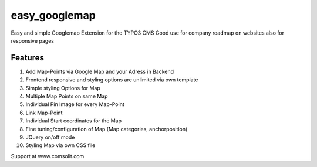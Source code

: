 easy_googlemap
=================

Easy and simple Googlemap Extension for the TYPO3 CMS
Good use for company roadmap on websites also for responsive pages

Features
---------
#. Add Map-Points via Google Map and your Adress in Backend
#. Frontend responsive and styling options are unlimited via own template
#. Simple styling Options for Map 
#. Multiple Map Points on same Map
#. Individual Pin Image for every Map-Point
#. Link Map-Point
#. Individual Start coordinates for the Map
#. Fine tuning/configuration of Map (Map categories, anchorposition)
#. JQuery on/off mode
#. Styling Map via own CSS file

Support at www.comsolit.com